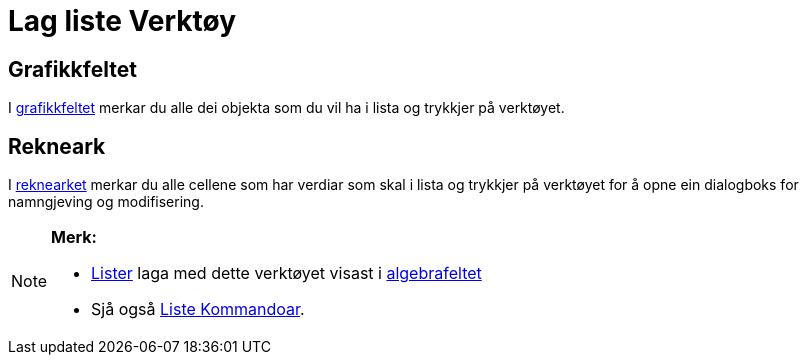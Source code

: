 = Lag liste Verktøy
:page-en: tools/List
ifdef::env-github[:imagesdir: /nn/modules/ROOT/assets/images]

== Grafikkfeltet

I xref:/Grafikkfelt.adoc[grafikkfeltet] merkar du alle dei objekta som du vil ha i lista og trykkjer på verktøyet.

== Rekneark

I xref:/Rekneark.adoc[reknearket] merkar du alle cellene som har verdiar som skal i lista og trykkjer på verktøyet for å
opne ein dialogboks for namngjeving og modifisering.

[NOTE]
====

*Merk:*

* xref:/Lister.adoc[Lister] laga med dette verktøyet visast i xref:/Algebrafelt.adoc[algebrafeltet]
* Sjå også xref:/commands/Liste_Kommandoar.adoc[Liste Kommandoar].

====
